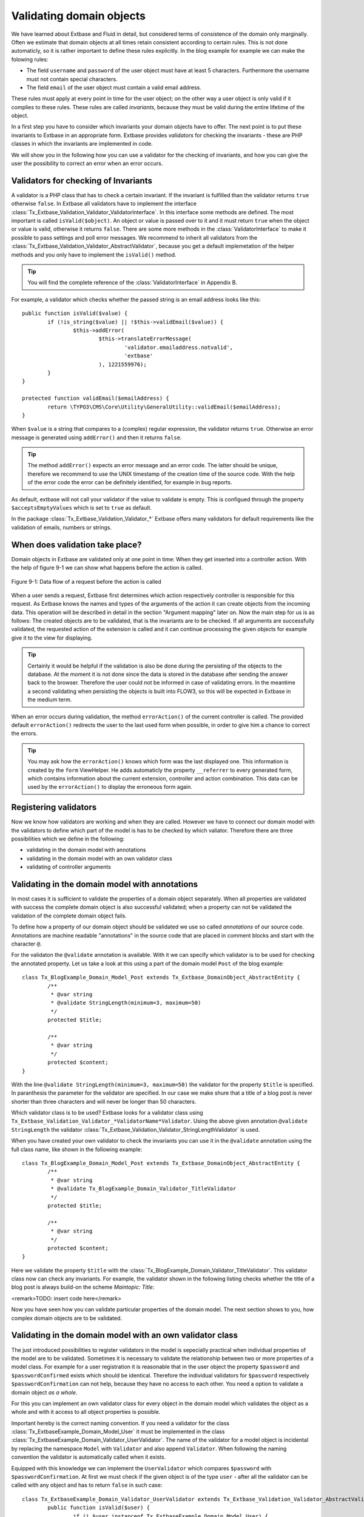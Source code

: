 Validating domain objects
================================================

We have learned about Extbase and Fluid in detail, but considered
terms of consistence of the domain only marginally. Often we estimate that
domain objects at all times retain consistent according to certain rules.
This is not done automaticly, so it is rather important to define these
rules explicitly. In the blog example for example we can make the folowing
rules:

* The field ``username`` and ``password`` of the
  user object must have at least 5 characters. Furthermore the username
  must not contain special characters.
* The field ``email`` of the user object must contain a valid email address.

These rules must apply at every point in time for the user object; on
the other way a user object is only valid if it complies to these rules.
These rules are called *invariants*, because they must be
valid during the entire lifetime of the object.

In a first step you have to consider which invariants your domain
objects have to offer. The next point is to put these invariants to Extbase
in an appropriate form. Extbase provides *validators* for
checking the invariants - these are PHP classes in which the invariants are
implemented in code.

We will show you in the following how you can use a validator for the
checking of invariants, and how you can give the user the possibility to
correct an error when an error occurs.


Validators for checking of Invariants
-------------------------------------------------

A validator is a PHP class that has to check a certain invariant. If
the invariant is fulfilled than the validator returns ``true``
otherwise ``false``. In Extbase all validators have to implement
the interface
:class:`Tx_Extbase_Validation_Validator_ValidatorInterface`.
In this interface some methods are defined. The most important is called
``isValid($object)``. An object or value is passed over to it and
it must return ``true`` when the object or value is valid,
otherwise it returns ``false``. There are some more methods in
the :class:`ValidatorInterface` to make it possible to pass
settings and poll error messages. We recommend to inherit all validators
from the
:class:`Tx_Extbase_Validation_Validator_AbstractValidator`,
because you get a default implemetation of the helper methods and you only
have to implement the ``isValid()`` method.

.. tip::

	You will find the complete reference of the
	:class:`ValidatorInterface` in Appendix B.

For example, a validator which checks whether the passed string is
an email address looks like this::

	public function isValid($value) {
		if (!is_string($value) || !$this->validEmail($value)) {
			$this->addError(
				$this->translateErrorMessage(
					'validator.emailaddress.notvalid',
					'extbase'
				), 1221559976);
		}
	}
	
	protected function validEmail($emailAddress) {
		return \TYPO3\CMS\Core\Utility\GeneralUtility::validEmail($emailAddress);
	}

When ``$value`` is a string that compares to a (complex)
regular expression, the validator returns ``true``. Otherwise an
error message is generated using ``addError()`` and then it
returns ``false``.

.. tip::

	The method ``addError()`` expects an error message and an
	error code. The latter should be unique, therefore we recommend to use
	the UNIX timestamp of the creation time of the source code. With the
	help of the error code the error can be definitely identified, for
	example in bug reports.

As default, extbase will not call your validator if the value to validate is
empty. This is configued through the property ``$acceptsEmptyValues`` which is
set to ``true`` as default.

In the package
:class:`Tx_Extbase_Validation_Validator_*` Extbase offers
many validators for default requirements like the validation of emails,
numbers or strings.



When does validation take place?
-------------------------------------------------

Domain objects in Extbase are validated only at one point in time:
When they get inserted into a controller action. With the help of figure
9-1 we can show what happens before the action is called.

.. figure:: /Images/9-CrosscuttingConcerns/figure-9-1.png
	:align: center

	Figure 9-1: Data flow of a request before the action is called

When a user sends a request, Extbase first determines which action
respectively controller is responsible for this request. As Extbase knows
the names and types of the arguments of the action it can create objects
from the incoming data. This operation will be described in detail in the
section "Argument mapping" later on. Now the main step for us is as
follows: The created objects are to be validated, that is the invariants
are to be checked. If all arguments are successfully validated, the
requested action of the extension is called and it can continue processing
the given objects for example give it to the view for displaying.

.. tip::

	Certainly it would be helpful if the validation is also be done
	during the persisting of the objects to the database. At the moment it
	is not done since the data is stored in the database after sending the
	answer back to the browser. Therefore the user could not be informed in
	case of validating errors. In the meantime a second validating when
	persisting the objects is built into FLOW3, so this will be expected in
	Extbase in the medium term.

When an error occurs during validation, the method
``errorAction()`` of the current controller is
called. The provided default ``errorAction()`` redirects the user
to the last used form when possible, in order to give him a chance to
correct the errors.

.. tip::

	You may ask how the ``errorAction()`` knows
	which form was the last displayed one. This information is created by
	the ``form`` ViewHelper. He adds automaticly the property
	``__referrer`` to every generated form, which contains
	information about the current extension, controller and action
	combination. This data can be used by the
	``errorAction()`` to display the erroneous form
	again.

Registering validators
-------------------------------------------------

Now we know how validators are working and when they are called.
However we have to connect our domain model with the validators to define
which part of the model is has to be checked by which valiator. Therefore
there are three possibilities which we define in the following:

* validating in the domain model with annotations
* validating in the domain model with an own validator class
* validating of controller arguments

Validating in the domain model with annotations
-------------------------------------------------
In most cases it is sufficient to validate the properties of a
domain object separately. When all properties are validated with success
the complete domain object is also successful validated; when a property
can not be validated the validation of the complete domain object
fails.

To define how a property of our domain object should be validated
we use so called *annotations* of our source code.
Annotations are machine readable "annotations" in the source code that
are placed in comment blocks and start with the character
``@``.

For the validaton the ``@validate`` annotation is
available. With it we can specify which validator is to be used for
checking the annotated property. Let us take a look at this using a part
of the domain model ``Post`` of the blog example::

	class Tx_BlogExample_Domain_Model_Post extends Tx_Extbase_DomainObject_AbstractEntity {
		/**
		 * @var string
		 * @validate StringLength(minimum=3, maximum=50)
		 */
		protected $title;

		/**
		 * @var string
		 */
		protected $content;
	}

With the line ``@validate StringLength(minimum=3, 
maximum=50)`` the validator for the property ``$title`` is
specified. In paranthesis the parameter for the validator are specified.
In our case we make shure that a title of a blog post is never shorter
than three characters and will never be longer than 50 characters.

Which validator class is to be used? Extbase looks for a validator
class using
``Tx_Extbase_Validation_Validator_*ValidatorName*Validator``.
Using the above given annotation ``@validate StringLength`` the
validator
:class:`Tx_Extbase_Validation_Validator_StringLengthValidator`
is used.

When you have created your own validator to check the invariants
you can use it in the ``@validate`` annotation using the full
class name, like shown in the following example::

	class Tx_BlogExample_Domain_Model_Post extends Tx_Extbase_DomainObject_AbstractEntity {
		/**
		 * @var string
		 * @validate Tx_BlogExample_Domain_Validator_TitleValidator
		 */
		protected $title;

		/**
		 * @var string
		 */
		protected $content;
	}

Here we validate the property ``$title`` with the
:class:`Tx_BlogExample_Domain_Validator_TitleValidator`.
This validator class now can check any invariants. For example, the
validator shown in the following listing checks whether the title of a
blog post is always build-on the scheme *Maintopic:
Title*:

<remark>TODO: insert code here</remark>

Now you have seen how you can validate particular properties of
the domain model. The next section shows to you, how complex domain
objects are to be validated.


Validating in the domain model with an own validator class
--------------------------------------------------------------------------------------------------

The just introduced possibilities to register validators in the
model is sepecially practical when individual properties of the model
are to be validated. Sometimes it is necessary to validate the
relationship between two or more properties of a model class. For
example for a user registration it is reasonable that in the user object
the property ``$password`` and ``$passwordConfirmed``
exists which should be identical. Therefore the individual validators
for ``$password`` respectively
``$passwordConfirmation`` can not help, because they have no
access to each other. You need a option to validate a domain object
*as a whole*.

For this you can implement an own validator class for every object
in the domain model which validates the object as a whole and with it
access to all object properties is possible.

Important hereby is the correct naming convention. If you need a
validator for the class
:class:`Tx_ExtbaseExample_Domain_Model_User` it must be
implemented in the class
:class:`Tx_ExtbaseExample_Domain_Validator_UserValidator`.
The name of the validator for a model object is incidental by replacing
the namespace ``Model`` with ``Validator`` and also
append ``Validator``. When following the naming convention the
validator is automatically called when it exists.

Equipped with this knowledge we can implement the
``UserValidator`` which compares ``$password`` with
``$passwordConfirmation``. At first we must check if the given
object is of the type ``user`` - after all the validator can be
called with any object and has to return ``false`` in such
case::

	class Tx_ExtbaseExample_Domain_Validator_UserValidator extends Tx_Extbase_Validation_Validator_AbstractValidator {
		public function isValid($user) {
			if (! $user instanceof Tx_ExtbaseExample_Domain_Model_User) {
				$this->addError('The given Object is not a User.', 1262341470);
				return FALSE;
			}
			return TRUE;
		}
	}

So, if ``$user`` is not an instance of the user object an
error message is directly created with ``addError()``. The
validator does not validate the object any further but returns
``false``.

.. tip::

	The method ``addError()`` gets two parameters - the
	first is an error message string while the second is an error number.
	The Extbase developers always uses the current UNIX timestamp when
	calling ``addError()``. By this it is secured that the
	validation errors can be unique identified.

Now we have created the foundation of our validator and can start
with the proper implementation - the check for equality of the
passwords. This is made quickly::

	class Tx_ExtbaseExample_Domain_Validator_UserValidator extends Tx_Extbase_Validation_Validator_AbstractValidator {
		public function isValid($user) {
			if (! $user instanceof Tx_ExtbaseExample_Domain_Model_User) {
				$this->addError('The given Object is not a User.', 1262341470);
				return FALSE;
			}
			if ($user->getPassword() !== $user->getPasswordConfirmation()) {
				$this->addError('The passwords do not match.', 1262341707);
				return FALSE;
			}
			return TRUE;
		}
	}

Because we have access to the complete object the checking
for equality of ``$password`` and
``$passwordConfirmation`` is very simple now.

Now we have got to know two possibilities how validators can be
registered for our domain objects: directly in the model via
``@validate`` annotation for single properties and for complete
domain objects with an own validator class.

The illustrated validators until now are always executed when a
domain model is given as parameter to a controller action - that is for
all actions. Sometimes it is desired to initiate the validation only
when calling special actions. How this can be done we will see in the
next section.



Validating of controller arguments
-------------------------------------------------

If you want to validate a domain object only when calling a
special action you have to define validators for individual arguments.
Therefore a slightly modified form of the ``@validate``
annotation can be used which is set in the comment block of the
controller action. It has the format ``@validate
*[variablename] [validators]*``, in the example
below it is ``$pageName`` :class:`Tx_MyExtension_Domain_Validator_PagenameValidator`::

	/**
	 * Creates a new page with a given name.
	 *
	 * @param string $pageName THe name of the page which should be created.
	 * @validate $pageName Tx_MyExtension_Domain_Validator_PageNameValidator
	 */
	public function createPageAction($pageName) {
		...
	}

Here the parameter ``$pageName`` is checked with an own
validator.


Interaction of validators
-------------------------------------------------

Now you know three possibilities how validators are to be
registered. For an argument of an action the following validators are
called:

* The data types of the (primitive) arguments are checked.
  When a parameter is defined with ``@param float`` as a
  floating number then the validator checks this. When you want to
  disable the type validation for an argument, you have to declare
  the type as ``mixed``.
* All ``@validate`` annotations of the domain model are evaluated.
* The validator class of the domain object is called when it exists.
* More validators that are defined in the action with
  ``@validate`` are called.

Lets have a look at the interaction once more with an
example::

	/**
	 * Creates a website user for the given page name.
	 *
	 * @param string $pageName The name of the page where the user should be created.
	 * @param Tx_ExtbaseExample_Domain_Model_User $user The user which should be created.
	 * @validate $user Tx_BlogExample_Domain_Validator_CustomUserValidator
	 */
	public function createUserAction($pageName, Tx_ExtbaseExample_Domain_Model_User $user) {
		...
	}

Here the following things are validated: ``$pageName``
must be a *string*. The data type of the
``@param`` annotation is validated. For ``$user`` all
``@validate`` annotations of the model are validated. Also the
``Tx_BlogExample_Domain_Validator_UserValidator`` is called if
it exists. Beyond that the validator
``Tx_BlogExample_Domain_Validator_CustomUserValidator`` is used
to validate ``$user``.

In some use cases it is reasonable that *inconsistent
domain objects* are gives as arguments. That can be the case
for multi page forms, because after filling the first page the domain
object is not complete. In this case you can use the annotation
``@dontvalidate *$parameter*``. This
prevents the processing of the ``@validate`` annotations in the
domain model and calling the validator class of the domain
object.


Case study: Edit an existing object
-------------------------------------------------

Now you know all building blocks you need to edit a blog object with
a form. Hereby the edit form should be displayed again in case of a
validation error. Two actions are involved at editing the blog: The
``editAction`` shows the form with the blog to be edited and the
``updateAction`` saves the changes.

.. tip::

	If you want to implement edit forms for the domain objects of your
	extension you should implement it according to the schema displayed
	here.

The ``editAction`` for the blog looks like this::

	public function editAction(Tx_BlogExample_Domain_Model_Blog $blog) {
		$this->view->assign('blog', $blog);
	}

The blog object that we want to edit is passed and given to the
view. The Fluid template than looks like this (slightly shortened and
reduced to the important)::

	<f:form name="blog" object="{blog}" action="update">
		<f:form.textbox property="title" />
		<f:form.textbox property="description" />
		<f:form.submit />
	</f:form>

Note that the ``blog`` object to be edited is bound to the
form with ``object="{blog}"``. With this you can reference a
property of the linked object with help of the ``property``
attribute of the form elements.

Also the name of the form (name="blog") is important because it is
used as variable name for the object to be send. When submitting the form
the ``updateAction`` is called with the ``blog`` object
as parameter.

::

	public function updateAction((Tx_BlogExample_Domain_Model_Blog $blog) {
		$this->blogRepository->update($blog);
	}

<constraintdef>
So the name of the argument is ``$blog`` because the form
has the name blog. When no validating errors occur, the blog object will
be persisted with its changes.

Now have a look what happens when the user inserts erroneous data
in the form. In this case an error occurs when validating the
``$blog`` arguments. Therefore instead of the
``updateAction``, the
``errorAction`` is called. These action routes the
request with ``forward()`` to the last used action because in
case of an error the form should be displayed again. Additional an error
message is generated and given to the controller. Ergo: In case of a
validation error the ``editAction`` is displayed
again.

As we want to display the erroneous object again it is important
that the ``updateAction`` and ``editAction`` use the
same argument names. In our example the argument is called
``$blog`` in both cases, so we are on the safe side.

Now we get an other problem: Also the ``editAction``
validates all parameter, but our blog object is not valid - we are
captured in an endless loop. Therefore we have to suppress the argument
validation for the ``editAction``. For this we need the
annotation ``@dontvalidate ``- the comment block of the
``editAction`` must be changed like this::

	/**
	 * @param Tx_BlogExample_Domain_Model_Blog $blog The blog object
	 * @dontvalidate $blog
	 */
	public function editAction(Tx_BlogExample_Domain_Model_Blog $blog) {
		$this->view->assign('blog', $blog);
	}

Now the ``blog`` object is not validated in the
``editAction``. So also a non valid ``blog`` object is
displayed correct.

.. tip::

	If Extbase thows the exception
	Tx_Extbase_MVC_Exception_InfiniteLoop it signs that the
	``@dontvalidate`` annotation is missing.

Fluid automatically adds the CSS class ``f3-form-error``
to all erroneous fields - so you can frame them in red for example using
CSS. There is also a ``flashMessages`` ViewHelper which outputs
the error messages of the validation.
</constraintdef>


Case study: Create an object
-------------------------------------------------

In the last section you have seen how to edit a blog object with a
form. Now we will show you how to create a new blog object with a form.
Also for creating a blog object two actions are involved. The
``newAction`` shows a form for creating an object and
the ``createAction`` finally stores the
object.

The only difference to the editing of an object is that the
``newAction`` is not always given an argument: when
first displaying the form it is logical that there is no object available
to be displayed. Therefore the argument must be marked as optional.

Here you will see all that we need. At first the controller
code::

	/**
	 * This action shows the 'new' form for the blog.
	 *
	 * @param Tx_BlogExample_Domain_Model_Blog $newBlog The optional default values
	 * @dontvalidate $newBlog
	 */
	public function newAction(Tx_BlogExample_Domain_Model_Blog $newBlog = NULL) {
		$this->view->assign('newBlog', $newBlog);
	}

	/**
	 * This action creates the blog and stores it.
	 *
	 * @param Tx_BlogExample_Domain_Model_Blog $newBlog
	 */
	public function createAction(Tx_BlogExample_Domain_Model_Blog $newBlog) {
		$this->blogRepository->add($newBlog);
	}

The Fluid template for the ``newAction`` looks
like this (in short form)::

	<f:flashMessages />
	<f:form name="newBlog" object="{newBlog}" action="create">
		<f:form.textbox property="title" />
		<f:form.textbox property="description" />
		<f:form.submit />
	</f:form>

What is the summary of what we have we done? Again it is important
that the ``newAction`` and the
``createAction`` have the same argument name. This
has also to conform with the name of the Fluid template
(``newBlog`` in the example). Also the parameter for the
``newAction`` must be marked as optional and the
validation of the parameter must be suppressed with
``@dontvalidate``. Finally you can output validation errors in
the template using the ``flashMessages`` ViewHelper when saving
the data.

In figure 9-2 you find an overview of the behavior of Extbase when
displaying, editing respectively creating of domain objects in the
frontend.

.. figure:: /Images/9-CrosscuttingConcerns/figure-9-2.png
	:align: center

	Figure 9-2: Data flow of the form display and saving. When a validating
	error occurs it is displayed again.

Mapping arguments
-------------------------------------------------

In this section we would describe in detail what happens during a
request before the accordingly action is called. Particular interesting is
this process when sending a form. Because the HTTP protocol (and PHP) only
can transfer arrays and strings, a big array with data is transferred when
sending a form. In the action, domain objects are often expected as input
parameter, so somehow the array must become an object. That is done by
Extbase during the so called *Argument Mappings*. It
makes it possible that as an user of Extbase you not only work with
arrays, but you can change objects in forms or give over a complete object
as *parameter* in links.

Lets have a look at all of this in a concrete example: We pick up
the blog example extension and edit a blog object, like you got to know in
the last section ("Case study: Edit an existing object"). When you edit a
blog you see a form in which you can change the properties of the blog, in
our case ``title`` and ``description``.

The Fluid form looks like this (shortened to the essential)::

	<f:form method="post" action="update" name="blog" object="{blog}">
		<f:form.textbox property="title" />
		<f:form.textbox property="description" />
	</f:form>

If the form is submitted the data will be sent in the following
manner to the server::

	tx_blogexample_pi1[blog][__identity] = 5
	tx_blogexample_pi1[blog][title] = My title
	tx_blogexample_pi1[blog][description] = Description

First of all the data is tagged with a prefix that contains the name
of the extension and the plugin (``tx_blogexample_pi1``). This
makes sure that two extensions have no impact on each other. Furthermore
all changed properties of the blog object are transferred in an array, in
our case ``title`` and ``description``. As we want to
change a blog object, we also need the identity of the blog object. In
order to do this, Fluid automatically adds the ``__identity``
property for the ``blog`` object and fills it with the UID of the
blog.

Now on the server side a ``blog`` object must be created
out of this information. This is the job of the property mapper. His
operation method is shown in figure 9-3.

For every argument it must be decided first whether a new object has
to be created or if the work is based on an existing object. This will be
decided based on the identity property ``__identity``. If this is
not in the input data a new object is created. Otherwise the framework
knows the object identity and can go on work with it.

.. tip::

	When you take a look at what is transferred to the server by the
	new action of the blog example, you will find that no identity
	properties are transferred - in this case a new object is created as
	desired.

In the blog example from above the __identity property is available,
therefore the object with the corresponding UID is fetched from the
repository and used for further modification.

When no properties should be changed the object is given as argument
to the action. So that is always persistent, that is changes to this
object are saved automatically. <remark>!!!Sentence not
clear</remark>

.. figure:: /Images/9-CrosscuttingConcerns/figure-9-3.png
	:align: center

	Figure 9-3: The internal control flow of the property mapper.

In our case not only the ``__identity`` property is sent,
but also a new ``title`` and ``description`` for our
blog. For safety reasons a *copy* of the persistent
object is applied. The properties of the copy are changed as given in the
request, in our case ``title`` and ``description`` are
set new. The generated copy is yet a transient object (see section "live
cycle of objects" in chapter 2), that is changes on the object are
*not* automatically persisted. The changed copy is
given to the action as argument.

Now we have to code in our controller explicit that we want to
replace the existing persistent ``blog`` object with our changed
``blog`` object. For this the repository offers a method
update()::

	$this->blogRepository->update($blog);

With this the changed object will be made into the persistent
object: The changes are stored permanent now.

.. sidebar:: Copies of objects

	Why a copy of an object is created when it is to be changed? Lets
	have assume that the persistent object would be directly changed. In
	this case an empty controller would be updating persistent
	objects::

		public function updateAction(Tx_BlogExample_Domain_Model_Blog $blog) {
			// object will be automaticly persisted
		}

	At first this is very in transparent and difficult to understand.
	Besides of that, this procedure implies a big safety issue: When the
	original object is changed it would be impossible to cancel the
	persisting of the changes. For this reason a copy of the object is
	returned for changed objects, so the developer of the extension has to
	decide explicit whether or not the changes are to be made
	persistent.

We want to assume a refinement of the argument mapping: When a link
to an action is generated and the link contains an object as parameter the
identity of the object is transferred automatically. In the following
example the UID is transferred instead of the ``blog``
object::

	<f:link.action action='show' arguments='{blog: blog}'>Show Blog</f:link.action>

The generated URL contains the identity of the blog object:
``tx_blogexample_pi1[blog]=47``. That is a short form of
``tx_blogexample_pi1[blog][__Identity]=47``. Therefore the
property mapper gets the blog object with the identity 47 from the
repository and returns it directly without copying before.

Now you know the argument mapping in detail an can use it in
specific in your own projects.

After you have learned how you can make sure any invariants of
domain objects, the focus will be directed to the secure programming of
the complete extension.
